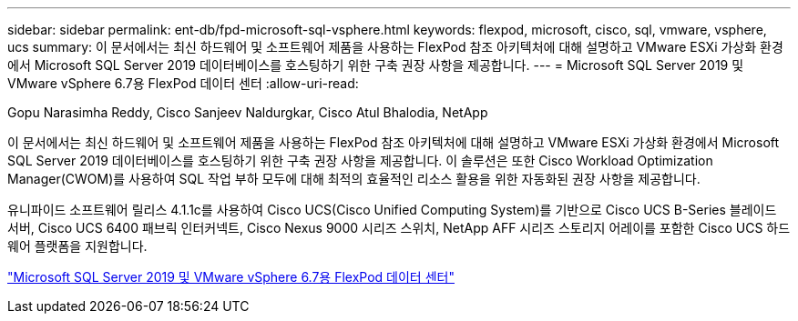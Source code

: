 ---
sidebar: sidebar 
permalink: ent-db/fpd-microsoft-sql-vsphere.html 
keywords: flexpod, microsoft, cisco, sql, vmware, vsphere, ucs 
summary: 이 문서에서는 최신 하드웨어 및 소프트웨어 제품을 사용하는 FlexPod 참조 아키텍처에 대해 설명하고 VMware ESXi 가상화 환경에서 Microsoft SQL Server 2019 데이터베이스를 호스팅하기 위한 구축 권장 사항을 제공합니다. 
---
= Microsoft SQL Server 2019 및 VMware vSphere 6.7용 FlexPod 데이터 센터
:allow-uri-read: 


Gopu Narasimha Reddy, Cisco Sanjeev Naldurgkar, Cisco Atul Bhalodia, NetApp

이 문서에서는 최신 하드웨어 및 소프트웨어 제품을 사용하는 FlexPod 참조 아키텍처에 대해 설명하고 VMware ESXi 가상화 환경에서 Microsoft SQL Server 2019 데이터베이스를 호스팅하기 위한 구축 권장 사항을 제공합니다. 이 솔루션은 또한 Cisco Workload Optimization Manager(CWOM)를 사용하여 SQL 작업 부하 모두에 대해 최적의 효율적인 리소스 활용을 위한 자동화된 권장 사항을 제공합니다.

유니파이드 소프트웨어 릴리스 4.1.1c를 사용하여 Cisco UCS(Cisco Unified Computing System)를 기반으로 Cisco UCS B-Series 블레이드 서버, Cisco UCS 6400 패브릭 인터커넥트, Cisco Nexus 9000 시리즈 스위치, NetApp AFF 시리즈 스토리지 어레이를 포함한 Cisco UCS 하드웨어 플랫폼을 지원합니다.

link:https://www.cisco.com/c/en/us/td/docs/unified_computing/ucs/UCS_CVDs/mssql2019_flexpod.html["Microsoft SQL Server 2019 및 VMware vSphere 6.7용 FlexPod 데이터 센터"^]

